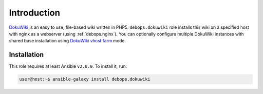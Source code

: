 Introduction
============

`DokuWiki`_ is an easy to use, file-based wiki written in PHP5.
``debops.dokuwiki`` role installs this wiki on a specified host with nginx
as a webserver (using :ref:`debops.nginx`). You can optionally
configure multiple DokuWiki instances with shared base installation using
`DokuWiki vhost farm`_ mode.

.. _DokuWiki: https://www.dokuwiki.org/
.. _DokuWiki vhost farm: https://www.dokuwiki.org/farms

Installation
------------

This role requires at least Ansible ``v2.0.0``. To install it, run:

.. code-block:: console

   user@host:~$ ansible-galaxy install debops.dokuwiki

..
 Local Variables:
 mode: rst
 ispell-local-dictionary: "american"
 End:
